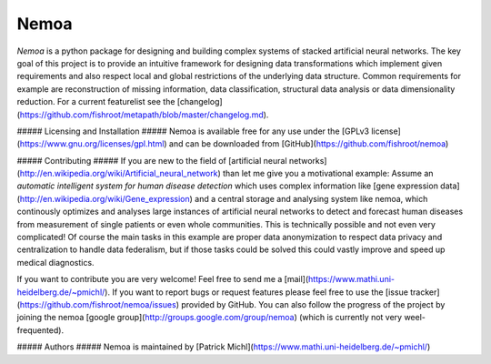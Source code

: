 Nemoa
========

*Nemoa* is a python package for designing and building complex systems of stacked artificial neural networks. The key goal of this project is to provide an intuitive framework for designing data transformations which implement given requirements and also respect local and global restrictions of the underlying data structure. Common requirements for example are reconstruction of missing information, data classification, structural data analysis or data dimensionality reduction. For a current featurelist see the [changelog](https://github.com/fishroot/metapath/blob/master/changelog.md).

##### Licensing and Installation #####
Nemoa is available free for any use under the [GPLv3 license](https://www.gnu.org/licenses/gpl.html) and can be downloaded from [GitHub](https://github.com/fishroot/nemoa)

##### Contributing #####
If you are new to the field of [artificial neural networks](http://en.wikipedia.org/wiki/Artificial_neural_network) than let me give you a motivational example: Assume an *automatic intelligent system for human disease detection* which uses complex information like [gene expression data](http://en.wikipedia.org/wiki/Gene_expression) and a central storage and analysing system like nemoa, which continously optimizes and analyses large instances of artificial neural networks to detect and forecast human diseases from measurement of single patients or even whole communities. This is technically possible and not even very complicated! Of course the main tasks in this example are proper data anonymization to respect data privacy and centralization to handle data federalism, but if those tasks could be solved this could vastly improve and speed up medical diagnostics.

If you want to contribute you are very welcome! Feel free to send me a [mail](https://www.mathi.uni-heidelberg.de/~pmichl/). If you want to report bugs or request features please feel free to use the [issue tracker](https://github.com/fishroot/nemoa/issues) provided by GitHub. You can also follow the progress of the project by joining the nemoa [google group](http://groups.google.com/group/nemoa) (which is currently not very weel-frequented).

##### Authors #####
Nemoa is maintained by [Patrick Michl](https://www.mathi.uni-heidelberg.de/~pmichl/)
